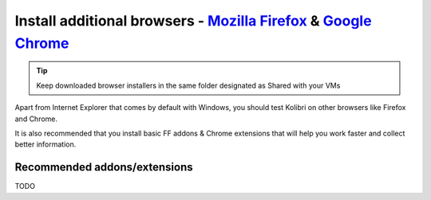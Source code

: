 Install additional browsers - `Mozilla Firefox`_ & `Google Chrome`_
-------------------------------------------------------------------

.. tip:: Keep downloaded browser installers in the same folder designated as Shared with your VMs

Apart from Internet Explorer that comes by default with Windows, you should test Kolibri on other browsers like Firefox and Chrome.

It is also recommended that you install basic FF addons & Chrome extensions that will help you work faster and collect better information.

Recommended addons/extensions
~~~~~~~~~~~~~~~~~~~~~~~~~~~~~

TODO

.. _`Mozilla Firefox`: https://www.mozilla.org/en-US/firefox/new/
.. _`Google Chrome`: https://www.google.com/chrome/browser/desktop/
